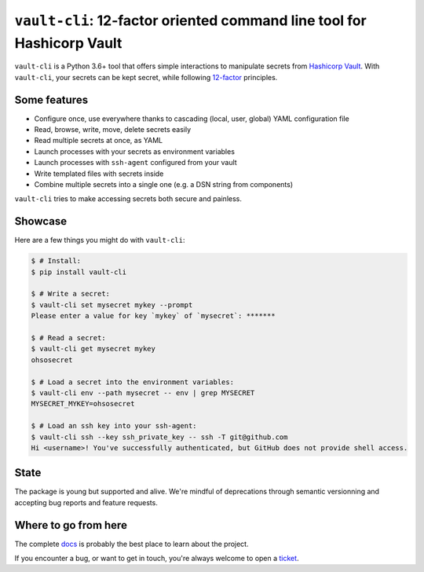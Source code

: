 ``vault-cli``: 12-factor oriented command line tool for Hashicorp Vault
=======================================================================

.. image:: https://badge.fury.io/py/vault-cli.svg
    :target: https://pypi.org/pypi/vault-cli
    :alt: Deployed to PyPI

.. image:: https://readthedocs.org/projects/vault-cli/badge/?version=latest
    :target: http://vault-cli.readthedocs.io/en/latest/?badge=latest
    :alt: Documentation Status

.. image:: https://travis-ci.org/peopledoc/vault-cli.svg?branch=master
    :target: https://travis-ci.org/peopledoc/vault-cli
    :alt: Continuous Integration Status

.. image:: https://codecov.io/gh/peopledoc/vault-cli/branch/master/graph/badge.svg
    :target: https://codecov.io/gh/peopledoc/vault-cli
    :alt: Coverage Status

.. image:: https://img.shields.io/badge/License-Apache-green.svg
    :target: https://github.com/peopledoc/vault-cli/blob/master/LICENSE
    :alt: Apache License

.. image:: https://img.shields.io/badge/Contributor%20Covenant-v1.4%20adopted-ff69b4.svg
    :target: https://github.com/peopledoc/vault-cli/blob/master/CODE_OF_CONDUCT.md
    :alt: Contributor Covenant

``vault-cli`` is a Python 3.6+ tool that offers simple interactions to manipulate
secrets from `Hashicorp Vault`_. With ``vault-cli``, your secrets can be kept secret,
while following `12-factor`__ principles.

.. __: https://12factor.net/
.. _`Hashicorp Vault`: https://www.vaultproject.io/

Some features
-------------

- Configure once, use everywhere thanks to cascading (local, user, global) YAML
  configuration file
- Read, browse, write, move, delete secrets easily
- Read multiple secrets at once, as YAML
- Launch processes with your secrets as environment variables
- Launch processes with ``ssh-agent`` configured from your vault
- Write templated files with secrets inside
- Combine multiple secrets into a single one (e.g. a DSN string from components)

``vault-cli`` tries to make accessing secrets both secure and painless.

Showcase
--------

Here are a few things you might do with ``vault-cli``:

.. code-block:: console

    $ # Install:
    $ pip install vault-cli

    $ # Write a secret:
    $ vault-cli set mysecret mykey --prompt
    Please enter a value for key `mykey` of `mysecret`: *******

    $ # Read a secret:
    $ vault-cli get mysecret mykey
    ohsosecret

    $ # Load a secret into the environment variables:
    $ vault-cli env --path mysecret -- env | grep MYSECRET
    MYSECRET_MYKEY=ohsosecret

    $ # Load an ssh key into your ssh-agent:
    $ vault-cli ssh --key ssh_private_key -- ssh -T git@github.com
    Hi <username>! You've successfully authenticated, but GitHub does not provide shell access.

State
-----

The package is young but supported and alive. We're mindful of deprecations through
semantic versionning and accepting bug reports and feature requests.

.. Below this line is content specific to the README that will not appear in the doc.
.. end-of-index-doc

Where to go from here
---------------------

The complete docs_ is probably the best place to learn about the project.

If you encounter a bug, or want to get in touch, you're always welcome to open a
ticket_.

.. _docs: http://vault-cli.readthedocs.io/en/latest
.. _ticket: https://github.com/peopledoc/vault-cli/issues/new

